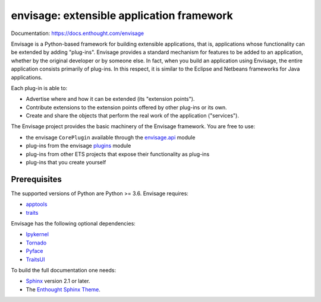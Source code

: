 ==========================================
envisage: extensible application framework
==========================================

.. image:: https://travis-ci.org/enthought/envisage.svg?branch=master
    :alt: Build Status
    :target: https://travis-ci.org/enthought/envisage

.. image:: https://codecov.io/github/enthought/envisage/coverage.svg?branch=master
    :alt: Code Coverage
    :target: https://codecov.io/github/enthought/envisage?branch=master

Documentation: https://docs.enthought.com/envisage

Envisage is a Python-based framework for building extensible applications,
that is, applications whose functionality can be extended by adding "plug-ins".
Envisage provides a standard mechanism for features to be added to an
application, whether by the original developer or by someone else. In fact,
when you build an application using Envisage, the entire application consists
primarily of plug-ins. In this respect, it is similar to the Eclipse and
Netbeans frameworks for Java applications.

Each plug-in is able to:

- Advertise where and how it can be extended (its "extension points").
- Contribute extensions to the extension points offered by other plug-ins or
  its own.
- Create and share the objects that perform the real work of the application
  ("services").

The Envisage project provides the basic machinery of the Envisage
framework. You are free to use:

- the envisage ``CorePlugin`` available through the
  `envisage.api <https://github.com/enthought/envisage/blob/master/envisage/api.py>`__ module
- plug-ins from the envisage
  `plugins <https://github.com/enthought/envisage/tree/master/envisage/plugins>`__ module
- plug-ins from other ETS projects that expose their functionality as plug-ins
- plug-ins that you create yourself

Prerequisites
-------------

The supported versions of Python are Python >= 3.6.  Envisage requires:

* `apptools <https://pypi.org/project/apptools/>`_
* `traits <https://pypi.org/project/traits/>`_

Envisage has the following optional dependencies:

* `Ipykernel <https://pypi.org/project/ipykernel/>`_
* `Tornado <https://pypi.org/project/tornado>`_
* `Pyface <https://pypi.org/project/pyface/>`_
* `TraitsUI <https://pypi.org/project/traitsui/>`_

To build the full documentation one needs:

* `Sphinx <https://pypi.org/project/Sphinx>`_ version 2.1 or later.
* The `Enthought Sphinx Theme <https://pypi.org/project/enthought-sphinx-theme>`_.

